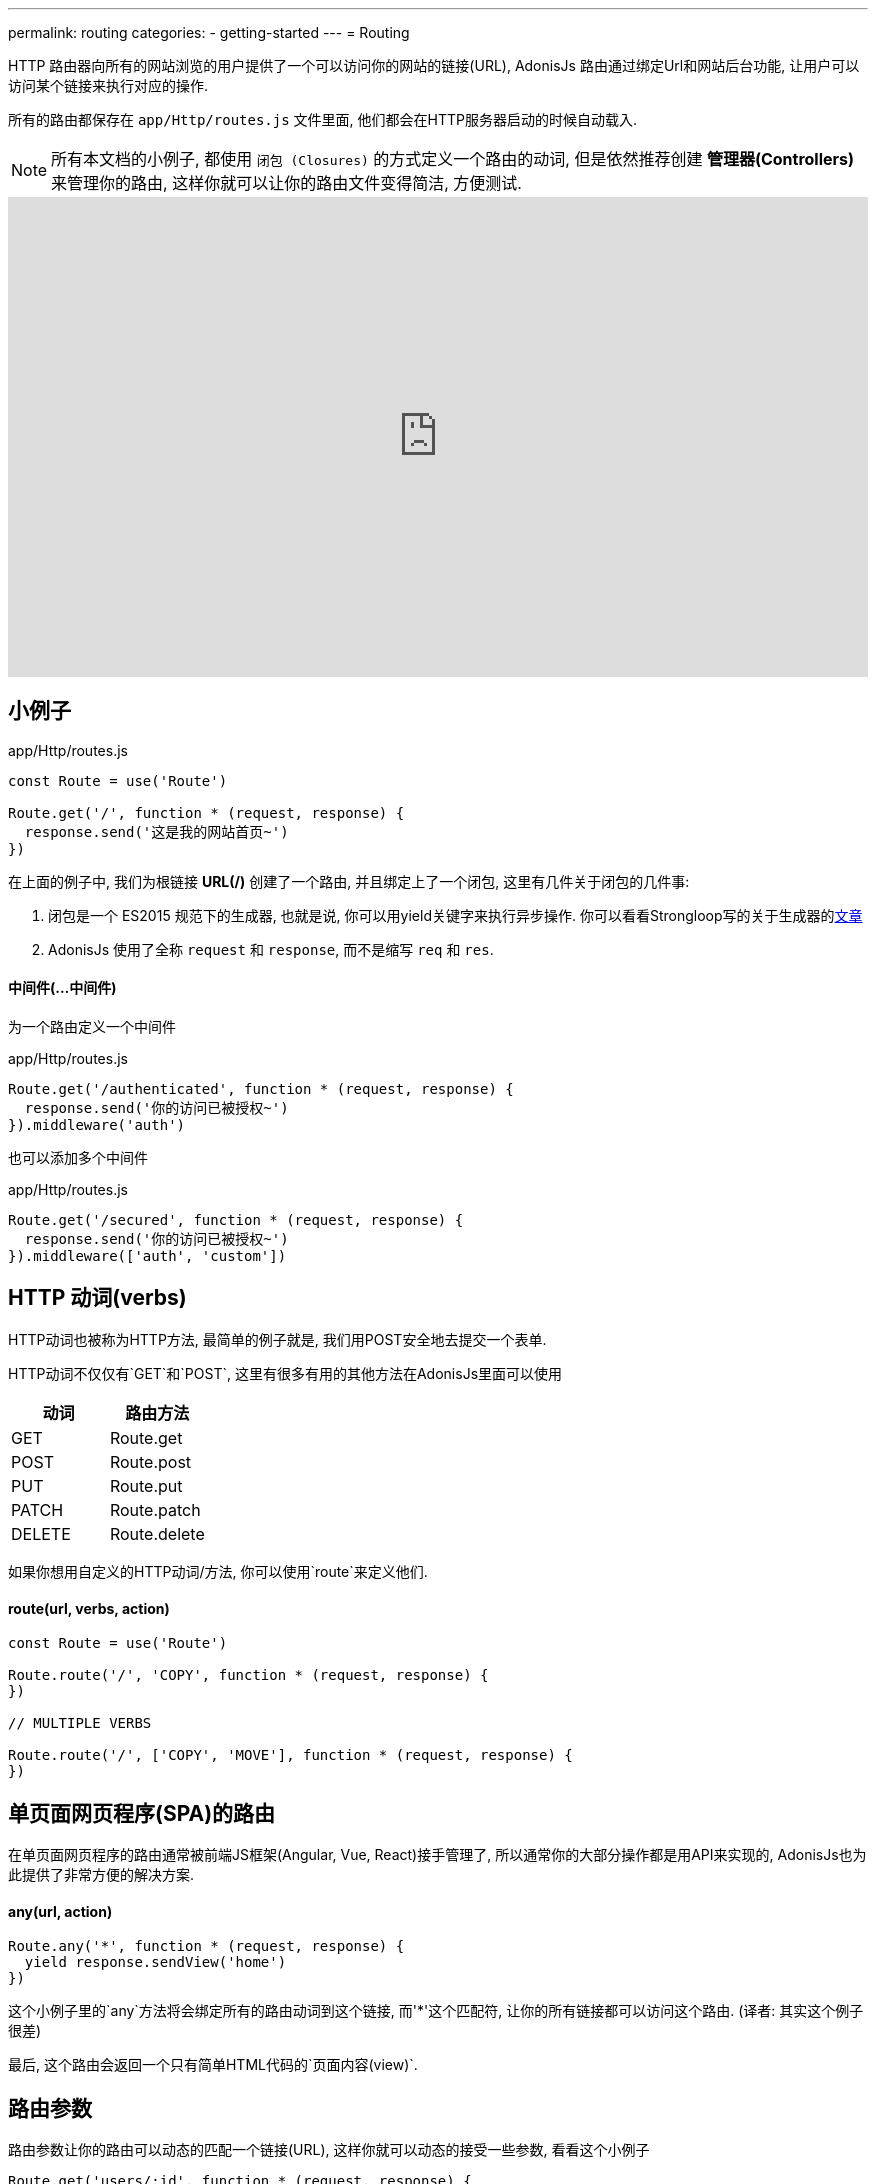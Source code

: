 ---
permalink: routing
categories:
- getting-started
---
= Routing

toc::[]

HTTP 路由器向所有的网站浏览的用户提供了一个可以访问你的网站的链接(URL), AdonisJs 路由通过绑定Url和网站后台功能, 让用户可以访问某个链接来执行对应的操作.

所有的路由都保存在 `app/Http/routes.js` 文件里面, 他们都会在HTTP服务器启动的时候自动载入.

NOTE: 所有本文档的小例子, 都使用 `闭包 (Closures)` 的方式定义一个路由的动词, 但是依然推荐创建 *管理器(Controllers)* 来管理你的路由, 这样你就可以让你的路由文件变得简洁, 方便测试.

video::w7LD7E53w3w[youtube, width=100%, height=480]

== 小例子
.app/Http/routes.js
[source, javascript]
----
const Route = use('Route')

Route.get('/', function * (request, response) {
  response.send('这是我的网站首页~')
})
----

在上面的例子中, 我们为根链接 *URL(/)* 创建了一个路由, 并且绑定上了一个闭包, 这里有几件关于闭包的几件事:

[pretty-list]
1. 闭包是一个 ES2015 规范下的生成器, 也就是说, 你可以用yield关键字来执行异步操作. 你可以看看Strongloop写的关于生成器的link:https://strongloop.com/strongblog/write-your-own-co-using-es2015-generators/[文章, window="_blank"]
2. AdonisJs 使用了全称 `request` 和 `response`, 而不是缩写 `req` 和 `res`.

==== 中间件(...中间件)
为一个路由定义一个中间件

.app/Http/routes.js
[source, javascript]
----
Route.get('/authenticated', function * (request, response) {
  response.send('你的访问已被授权~')
}).middleware('auth')
----

也可以添加多个中间件

.app/Http/routes.js
[source, javascript]
----
Route.get('/secured', function * (request, response) {
  response.send('你的访问已被授权~')
}).middleware(['auth', 'custom'])
----

== HTTP 动词(verbs)
HTTP动词也被称为HTTP方法, 最简单的例子就是, 我们用POST安全地去提交一个表单.

HTTP动词不仅仅有`GET`和`POST`, 这里有很多有用的其他方法在AdonisJs里面可以使用

[options="header"]
|====
| 动词 | 路由方法
| GET | Route.get
| POST | Route.post
| PUT | Route.put
| PATCH | Route.patch
| DELETE | Route.delete
|====

如果你想用自定义的HTTP动词/方法, 你可以使用`route`来定义他们.

==== route(url, verbs, action)
[source, javascript]
----
const Route = use('Route')

Route.route('/', 'COPY', function * (request, response) {
})

// MULTIPLE VERBS

Route.route('/', ['COPY', 'MOVE'], function * (request, response) {
})
----

== 单页面网页程序(SPA)的路由
在单页面网页程序的路由通常被前端JS框架(Angular, Vue, React)接手管理了, 所以通常你的大部分操作都是用API来实现的, AdonisJs也为此提供了非常方便的解决方案.

==== any(url, action)
[source, javascript]
----
Route.any('*', function * (request, response) {
  yield response.sendView('home')
})
----

这个小例子里的`any`方法将会绑定所有的路由动词到这个链接, 而'*'这个匹配符, 让你的所有链接都可以访问这个路由. (译者: 其实这个例子很差)

最后, 这个路由会返回一个只有简单HTML代码的`页面内容(view)`.

== 路由参数
路由参数让你的路由可以动态的匹配一个链接(URL), 这样你就可以动态的接受一些参数, 看看这个小例子

[source, javascript]
----
Route.get('users/:id', function * (request, response) {
  const id = request.param('id')
  response.send(`耶, 我得到了一个动态ID: ${id}`)
})
----

在这个小例子中, `:id`就是一个动态的参数, 像`/user/1` 或 `/user/20`这样的链接将会被匹配上.

你可以把这个动态参数设置为可选的(可有可无).

[source, javascript]
----
Route.get('make/:drink?', function * (request, response) {
  const drink = request.param('drink', 'coffee')
  response.send(` ${drink} 如果没有被传入, 我会得到coffee这个字段哦~`)
})
----

`?` 让`/make`或`/make/shake`链接都匹配上~

也许你想匹配任意个数的参数, 你可以用`*`, 这样你就可以模拟访问一个文件啦~, 比如:`/~/media/xyz.pdf`, 看看下面这个小例子:

[source, javascript]
----
Route.get('/~/*', function * (request, response) {
  const media = request.param(0)
  response.send(`哟~ 这个${media}文件, 不给你哦~`)
})
----

[NOTE]
====
这个小例子里面, 你任然可以使用`*`
[source, javascript]
----
// 链接: `/~/media/xyz.pdf?download`
Route.get('/~/*', function * (request, response) {
  const media = request.param(0)

  if (request.input('download') !== null) {
    // ...
  }

  response.send(`哎~ 这个${media}文件, 送你了~`)
})
----
====


== 路由内容协商
link:https://en.wikipedia.org/wiki/Content_negotiation[(内容协商)Content negotiation, window="_blank"] 让你找到一个合适的方法返回数据.一般来说, HTTP表头*Accept*字段就是用来告诉服务器想要的内容类型, 但是一些现代的Apps通过定义后缀名来清楚的要求它们想要的文件类型.

一个`/users.json`链接将会返回一个JSON结果, 也就是说访问`/users.html`你将会得到一个html页面.

AdonisJs让可以在定义路由方法的同时定义返回类型.

==== formats(types, [strict=false])
[source, javascript]
----
Route
  .get('users', function * (request, response) {
    const format = request.format() <1>
  })
  .formats(['json', 'html'])
----

<1> 链接`/users.json`将会返回`json`结果, `/users.html`将会放回一个html结果. 与此同时, `/users`也会工作, 不过, 这时候的类型就是未定义的(undefined), 如果你想强制访问`json`或`html`类型, 可以设置`strict`为true.

== 路由渲染
每个网站都有一些静态的HTML页面, 之所以称之为静态, 是因为这些页面都是没有任何逻辑和数据库里数据, 小例子:

1. 关于我们的页面
2. 联系我们的页面

我们就从这个简单的例子入手, 来渲染一个关于我们页面

.不太好的例子
[source, javascript]
----
Route.get('about', function * (request, response) {
  yield response.sendView('about')
})
----

上面这个例子, 我们注册了一个路由, 传入了一个闭包, 然后渲染了一个页面, 之所以不优秀是因为它占用了我们3排代码空间~


AdonisJs路由层提供了一个简化方法, 使用`on`和`render`

.优秀的例子
[source, javascript]
----
Route.on('about').render('about')
----

这仅仅是一个很小的功能, 但省下了很多的代码空间和时间, 而且看上去很简单.

TIP: *BONUS*: 通过render函数渲染的html模板是使用了 link:/request[request] 对象.

== 路由组
路由分组在你需要给多个路由定义相同属性的时候特别有用, 这样你就不用重复的定义这些属性了. 举个例子, 给多个路由添加链接前缀`(api/v1)`.

==== group(uniqueName, callback)
[source, javascript]
----
Route.group('version1', function () {
  Route.get('users', function * (request, response) {
    // ...
  })
}).prefix('api/v1')
----

所有路由在以上分组里面都会被添加上`/api/v1`前缀, 也就是说通过访问`/api/v1/users`才可以访问到小例子中定义的`/users`

路由组不仅可以添加前缀, 还可以添加很多东西~

==== 中间件(...中间件)
为路由组里面的所有路由添加中间件

[source, javascript]
----
Route.group('authenticated', function () {
  // ...
}).middleware('auth')
----

==== 域名(子域名)
为一个路由组定义一个属于它们自己的子域名.

[source, javascript]
----
Route.group('my-group', function () {
  Route.get('posts', function * (request, response) {
    // ...
  })
}).domain('blog.mydomain.dev')
----

只有访问`blog.mydomain.dev/posts` 才会调用定义的`/posts`路由.

==== 类型(formats, [strict=false])
你可以给路由组添加内容协商

== 命名路由
路由都定义在`app/Http/routes.js`文件里, 但是你可以在任何地方使用.


1. 在html里面, 你想创建一个导航栏
2. 在一个管理器里面你想跳转到另外一个链接.

As you application will grow, new requirements will lead to changing routes quite often. Now changing them inside the routes file is pretty straight forward but finding their references inside all the views and controllers is not something you are going to enjoy.
当你的网站越来越大, 你可能会频繁的修改链接与路由的对应, 这时候你到处去修改html对应的链接, 你肯定要爆炸了.

这是个给路由取个名字, 就算路由对应链接改了, 你也能轻松找到到这个新的链接.

==== as(name)
[source, javascript]
----
Route
  .get('users/:id', 'UserController.show')
  .as('profile')
----


这时候, 你可以调用linkTo这个帮助函数, 来帮你找到对应链接.

[source, twig]
----
{{ linkTo('profile', 'View Profile', { id: 1 }) }}
{{ linkTo('profile', 'View Profile', { id: 1 } , '_blank') }}
----

.生成代码
[source, html]
----
<a href="/users/1"> View Profile </a>
<a href="/users/1" target="_blank"> View Profile </a>
----

`linkTo`函数只会为你生成一个包含链接的a标签, 而你可以用`route`这个模板过滤器来帮助你生成一个链接.

[source, twig]
----
<form action="{{ 'profile' | route({id: 1}) }}" method="POST"></form>
----

.输出
[source, html]
----
<form action="/user/1" method="POST"></form>
----

== 资源路由
路由层让你更快的定义一个增删改查(CURD)操作的路由, 你就不用自己手动定义很多路由了.

==== resource(name, controller)
[source, javascript]
----
const Route = use('Route')
Route.resource('users', 'UserController')
----

.Output
[options="header"]
|====
| 链接 | 动词 | 管理器里面对应方法 | 目的
| /users | GET | UserController.index | Show list of all users
| /users/create | GET | UserController.create | Display a form to create a new user.
| /users | POST | UserController.store | Save user submitted via form to the database.
| /users/:id | GET | UserController.show | Display user details using the id
| /users/:id/edit | GET | UserController.edit | Display the form to edit the user.
| /users/:id | PUT/PATCH | UserController.update | Update details for a given user with id.
| /users/:id | DELETE | UserController.destroy | Delete a given user with id.
|====

这里有几个注意事项

1. 你永远都要记得给资源路由注册一个管理器
2. AdonisJs将会自动给每个路由自动绑定上对应的方法, 你不能自定义.

=== 嵌套资源路由
资源路由可以使用`.`符号来定义嵌套资源路由

[source, javascript]
----
Route.resource('posts.comments', 'CommentsController')
----

=== 过滤路由
`资源路由`会创建一个7个路由. 可能有些你用不到, 所以AdonisJs给你了一个方法来去除他们.

==== except(...actions)
`except`将会去除你提供的方法
[source, javascript]
----
Route
  .resource('users', 'UserController')
  .except('create', 'edit')
----

==== only(...actions)
`only` 与 xref:_except_actions[except] 恰恰相反.

[source, javascript]
----
Route
  .resource('users', 'UserController')
  .only('index', 'store', 'show', 'update', 'delete')
----

=== 扩展资源路由
如果你想扩展资源路由, 你需要添加自定义的路由和管理器方法, 给你讲几个非常实用例子来解释:

1. `authors`(作家)路由可以被扩展一个新的路由来展示受欢迎的作家(popular authors)
2. `posts`(文章)路由可以添加几个路由来添加或展示文章的评论, 当然你也可以给文章评论分配一个单独资源路由.

==== addCollection(route, [verbs=GET], [callback])
`addCollection`方法就可以让你给当前资源路由添加一个新的路由, 默认使用的是*GET*动词, 在管理器的方法名和你设置路由名一样(下面小例子为例就是popular).

[source, javascript]
----
Route
  .resource('authors', 'AuthorsController')
  .addCollection('popular')
----

.输出
[options="header"]
|====
| Url | Verb | Controller Method | Purpose
| /authors/popular | GET | AuthorsController.popular | List popular authors
|====

当然, 你可以添加一个不同动词的路由, 并让它对应一个你想要的管理器的方法.

[source, javascript]
----
Route
  .resource('authors', 'AuthorsController')
  .addCollection('popular', ['GET', 'HEAD'], (collection) => {
    collection.bindAction('popularAuthors')
  })
----

==== addMember(route, [verbs=GET], [callback])
这个方法和 xref:_addcollection_route_verbs_get_callback[addCollection] 写法一样, 不过它为资源路由的每一个的结果添加了一个路由.

[source, javascript]
----
Route
  .resource('posts', 'PostsController')
  .addMember('comments')
----

.输出
[options="header"]
|====
| 路由 | 动词 | 管理器方法 | 目的
| /posts/:id/comments | GET | PostsController.comments | List comments for a given post
|====

你可以注意到, `comments` (评论)路由, 添加在了每一个具体的文章上, 你也可以定义一个xref:_middleware_middleware[中间件]和xref:_as_name[命名]来扩展路由.

[source, javascript]
----
Route
  .resource('posts', 'PostsController')
  .addMember('comments', ['GET'], (member) => {
    member.middleware('auth').as('postsMember')
  })
----

TIP: 中间件可以添加在一整个资源路由上`Route.resource().middleware()`
